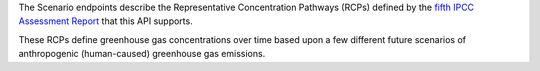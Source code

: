 
The Scenario endpoints describe the Representative Concentration Pathways (RCPs) defined by the `fifth IPCC Assessment Report`_ that this API supports.

These RCPs define greenhouse gas concentrations over time based upon a few different future scenarios of anthropogenic (human-caused) greenhouse gas emissions.


.. openapi:: /openapi/climate_api.yml
    :paths:
        /scenario/
        /scenario/{name}/


.. _`fifth IPCC Assessment Report`: https://en.wikipedia.org/wiki/IPCC_Fifth_Assessment_Report
